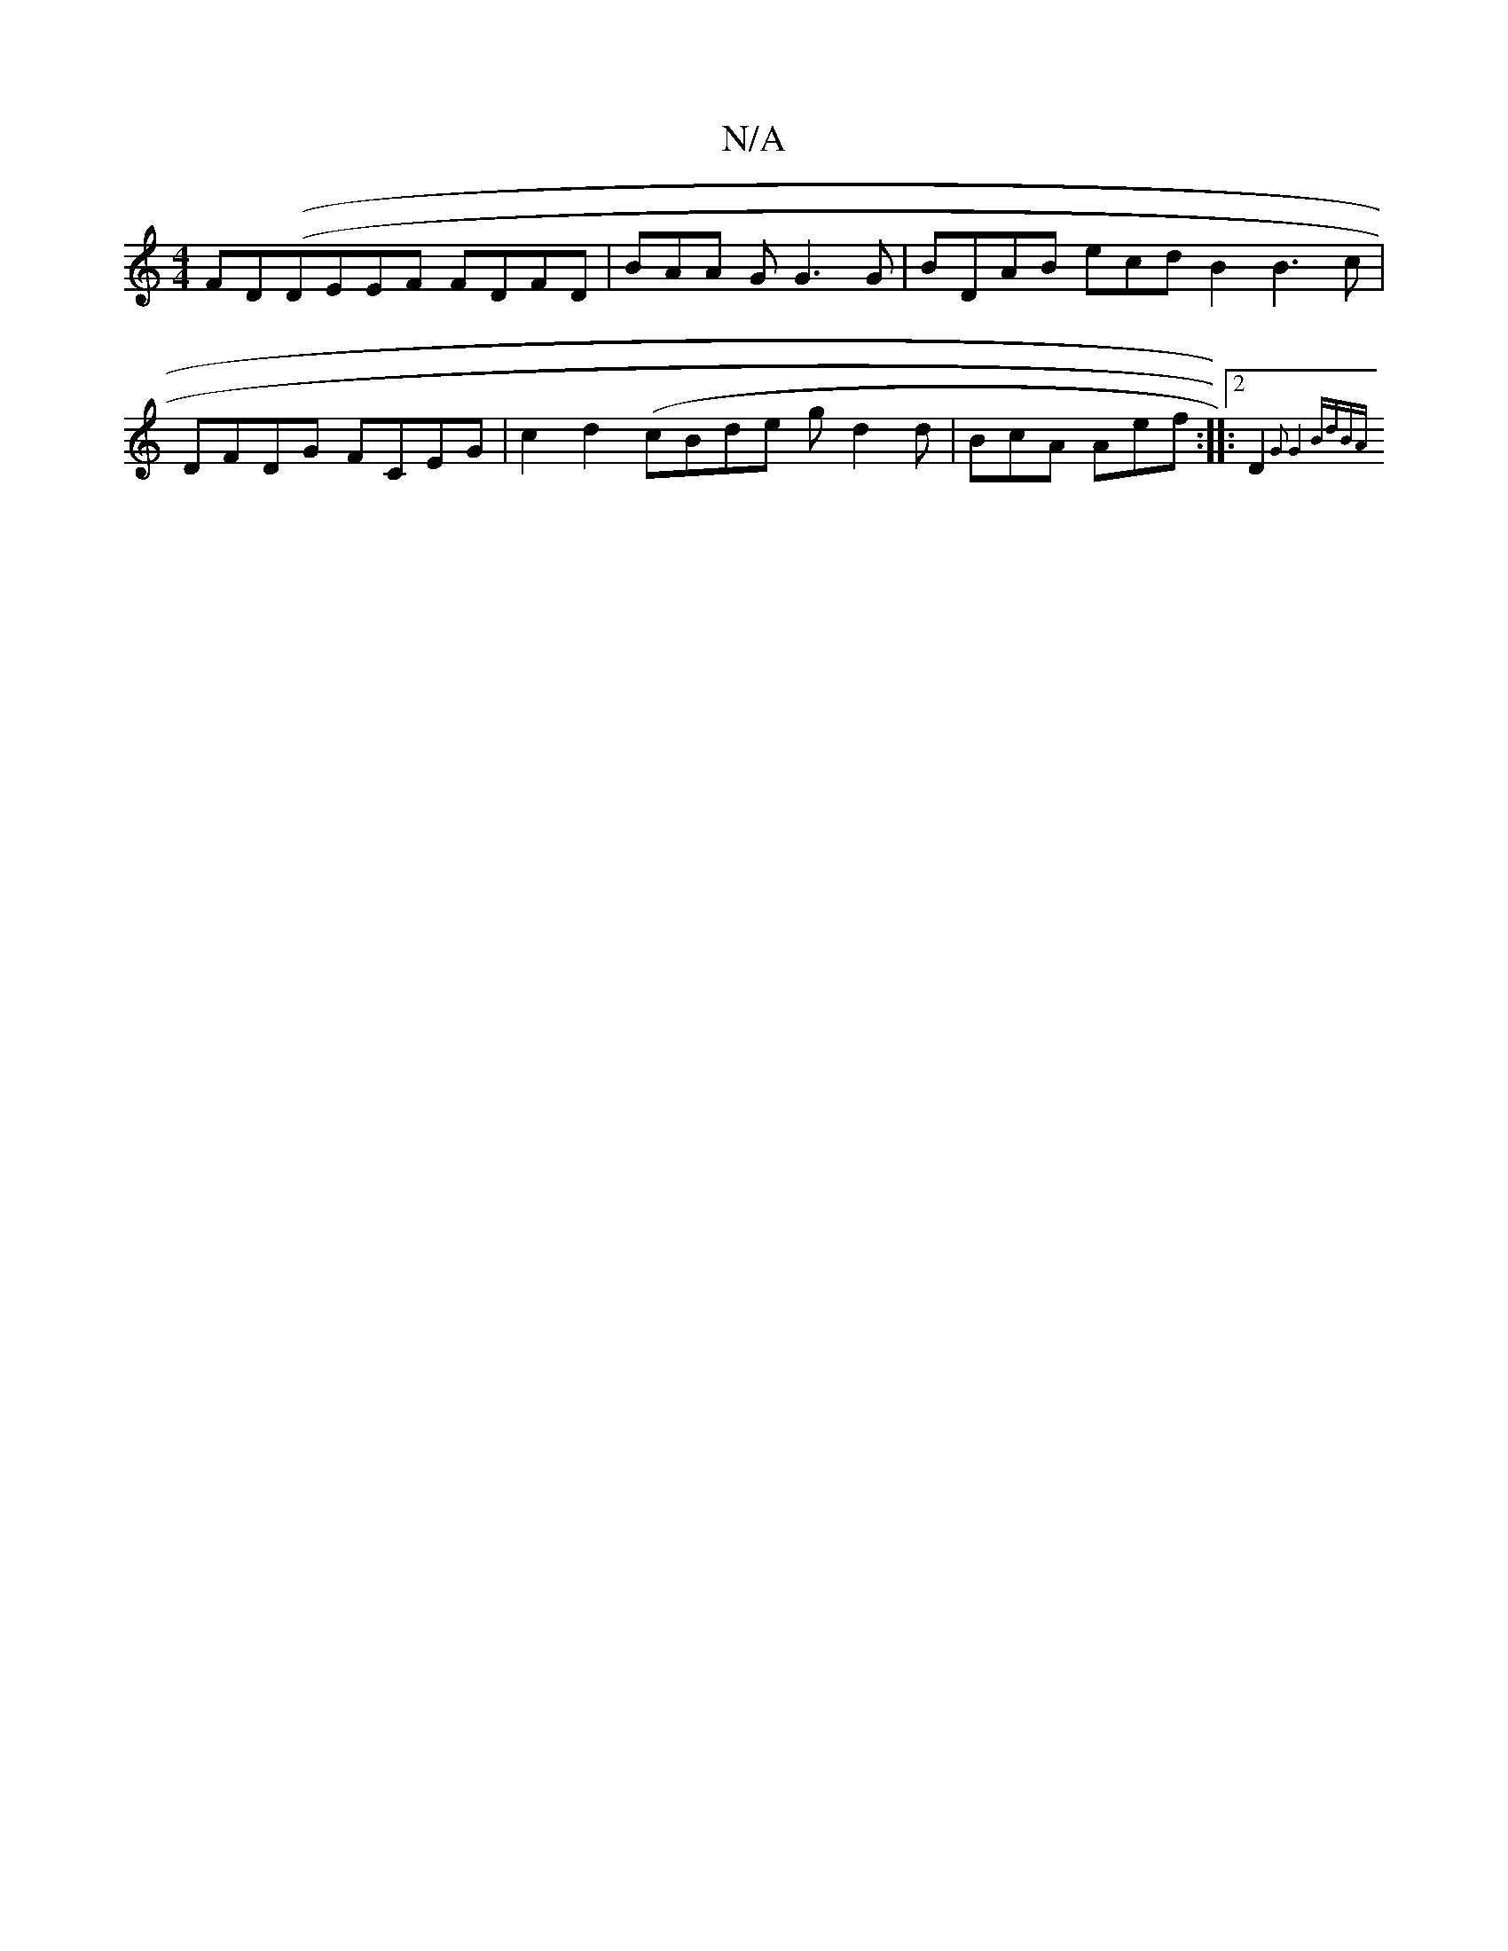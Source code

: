 X:1
T:N/A
M:4/4
R:N/A
K:Cmajor
 FD((DEEF FDFD|BAA G G3G|BDAB ecdB2 B3c |
DFDG FCEG|c2 d2 (cBde gd2 d | BcA Aef:|:[2 D2{<o"G2 G4 (2 BdBA||

EAFD A2cB | BADA B2 Bc|ecA2 B2cA|
A3A BAGA||
|:"G"(cA^GE G"GGF ED|"FG"E.G FG "E"FG G2 | FG G